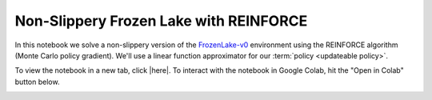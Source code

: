 Non-Slippery Frozen Lake with REINFORCE
=======================================

In this notebook we solve a non-slippery version of the `FrozenLake-v0
<https://gym.openai.com/envs/FrozenLake-v0/>`_ environment using the REINFORCE
algorithm (Monte Carlo policy gradient). We'll use a linear function
approximator for our :term:`policy <updateable policy>`.

To view the notebook in a new tab, click |here|. To interact with the notebook
in Google Colab, hit the "Open in Colab" button below.

.. image:: https://colab.research.google.com/assets/colab-badge.svg
    :target: https://colab.research.google.com/github/KristianHolsheimer/keras-gym/blob/master/notebooks/frozen_lake/reinforce.ipynb
    :alt: Open in Colab

.. raw:: html

    <iframe width="100%" height="600px" src="../../_static/notebooks/frozen_lake/reinforce.html"></iframe>

.. |here| raw:: html

    <a href="../../_static/notebooks/frozen_lake/reinforce.html" target="_blank" style="font-weight:bold">here</a>
